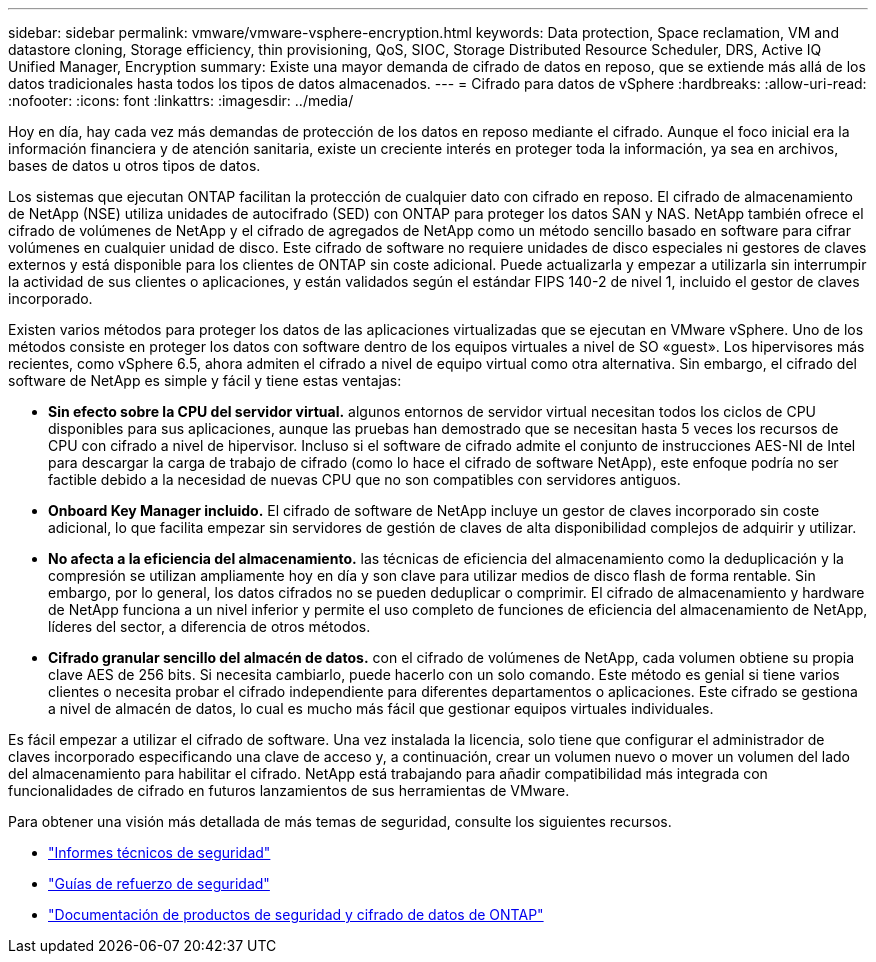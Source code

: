---
sidebar: sidebar 
permalink: vmware/vmware-vsphere-encryption.html 
keywords: Data protection, Space reclamation, VM and datastore cloning, Storage efficiency, thin provisioning, QoS, SIOC, Storage Distributed Resource Scheduler, DRS, Active IQ Unified Manager, Encryption 
summary: Existe una mayor demanda de cifrado de datos en reposo, que se extiende más allá de los datos tradicionales hasta todos los tipos de datos almacenados. 
---
= Cifrado para datos de vSphere
:hardbreaks:
:allow-uri-read: 
:nofooter: 
:icons: font
:linkattrs: 
:imagesdir: ../media/


[role="lead"]
Hoy en día, hay cada vez más demandas de protección de los datos en reposo mediante el cifrado. Aunque el foco inicial era la información financiera y de atención sanitaria, existe un creciente interés en proteger toda la información, ya sea en archivos, bases de datos u otros tipos de datos.

Los sistemas que ejecutan ONTAP facilitan la protección de cualquier dato con cifrado en reposo. El cifrado de almacenamiento de NetApp (NSE) utiliza unidades de autocifrado (SED) con ONTAP para proteger los datos SAN y NAS. NetApp también ofrece el cifrado de volúmenes de NetApp y el cifrado de agregados de NetApp como un método sencillo basado en software para cifrar volúmenes en cualquier unidad de disco. Este cifrado de software no requiere unidades de disco especiales ni gestores de claves externos y está disponible para los clientes de ONTAP sin coste adicional. Puede actualizarla y empezar a utilizarla sin interrumpir la actividad de sus clientes o aplicaciones, y están validados según el estándar FIPS 140-2 de nivel 1, incluido el gestor de claves incorporado.

Existen varios métodos para proteger los datos de las aplicaciones virtualizadas que se ejecutan en VMware vSphere. Uno de los métodos consiste en proteger los datos con software dentro de los equipos virtuales a nivel de SO «guest». Los hipervisores más recientes, como vSphere 6.5, ahora admiten el cifrado a nivel de equipo virtual como otra alternativa. Sin embargo, el cifrado del software de NetApp es simple y fácil y tiene estas ventajas:

* *Sin efecto sobre la CPU del servidor virtual.* algunos entornos de servidor virtual necesitan todos los ciclos de CPU disponibles para sus aplicaciones, aunque las pruebas han demostrado que se necesitan hasta 5 veces los recursos de CPU con cifrado a nivel de hipervisor. Incluso si el software de cifrado admite el conjunto de instrucciones AES-NI de Intel para descargar la carga de trabajo de cifrado (como lo hace el cifrado de software NetApp), este enfoque podría no ser factible debido a la necesidad de nuevas CPU que no son compatibles con servidores antiguos.
* *Onboard Key Manager incluido.* El cifrado de software de NetApp incluye un gestor de claves incorporado sin coste adicional, lo que facilita empezar sin servidores de gestión de claves de alta disponibilidad complejos de adquirir y utilizar.
* *No afecta a la eficiencia del almacenamiento.* las técnicas de eficiencia del almacenamiento como la deduplicación y la compresión se utilizan ampliamente hoy en día y son clave para utilizar medios de disco flash de forma rentable. Sin embargo, por lo general, los datos cifrados no se pueden deduplicar o comprimir. El cifrado de almacenamiento y hardware de NetApp funciona a un nivel inferior y permite el uso completo de funciones de eficiencia del almacenamiento de NetApp, líderes del sector, a diferencia de otros métodos.
* *Cifrado granular sencillo del almacén de datos.* con el cifrado de volúmenes de NetApp, cada volumen obtiene su propia clave AES de 256 bits. Si necesita cambiarlo, puede hacerlo con un solo comando. Este método es genial si tiene varios clientes o necesita probar el cifrado independiente para diferentes departamentos o aplicaciones. Este cifrado se gestiona a nivel de almacén de datos, lo cual es mucho más fácil que gestionar equipos virtuales individuales.


Es fácil empezar a utilizar el cifrado de software. Una vez instalada la licencia, solo tiene que configurar el administrador de claves incorporado especificando una clave de acceso y, a continuación, crear un volumen nuevo o mover un volumen del lado del almacenamiento para habilitar el cifrado. NetApp está trabajando para añadir compatibilidad más integrada con funcionalidades de cifrado en futuros lanzamientos de sus herramientas de VMware.

Para obtener una visión más detallada de más temas de seguridad, consulte los siguientes recursos.

* link:https://docs.netapp.com/us-en/ontap-technical-reports/security.html["Informes técnicos de seguridad"]
* link:https://docs.netapp.com/us-en/ontap-technical-reports/security-hardening-guides.html["Guías de refuerzo de seguridad"]
* link:https://docs.netapp.com/us-en/ontap/security-encryption/index.html["Documentación de productos de seguridad y cifrado de datos de ONTAP"]

